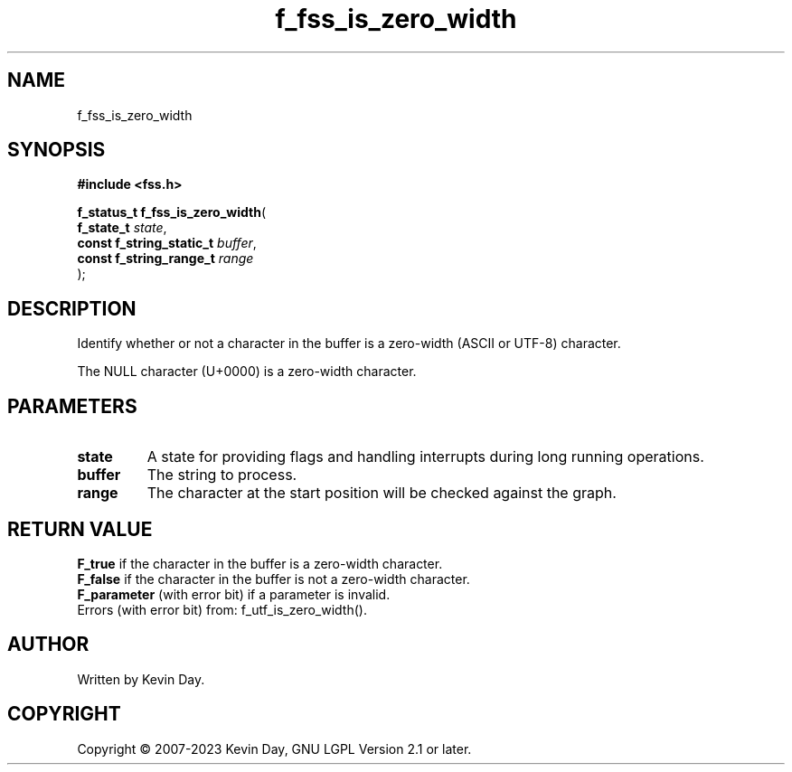 .TH f_fss_is_zero_width "3" "July 2023" "FLL - Featureless Linux Library 0.6.6" "Library Functions"
.SH "NAME"
f_fss_is_zero_width
.SH SYNOPSIS
.nf
.B #include <fss.h>
.sp
\fBf_status_t f_fss_is_zero_width\fP(
    \fBf_state_t               \fP\fIstate\fP,
    \fBconst f_string_static_t \fP\fIbuffer\fP,
    \fBconst f_string_range_t  \fP\fIrange\fP
);
.fi
.SH DESCRIPTION
.PP
Identify whether or not a character in the buffer is a zero-width (ASCII or UTF-8) character.
.PP
The NULL character (U+0000) is a zero-width character.
.SH PARAMETERS
.TP
.B state
A state for providing flags and handling interrupts during long running operations.

.TP
.B buffer
The string to process.

.TP
.B range
The character at the start position will be checked against the graph.

.SH RETURN VALUE
.PP
\fBF_true\fP if the character in the buffer is a zero-width character.
.br
\fBF_false\fP if the character in the buffer is not a zero-width character.
.br
\fBF_parameter\fP (with error bit) if a parameter is invalid.
.br
Errors (with error bit) from: f_utf_is_zero_width().
.SH AUTHOR
Written by Kevin Day.
.SH COPYRIGHT
.PP
Copyright \(co 2007-2023 Kevin Day, GNU LGPL Version 2.1 or later.
